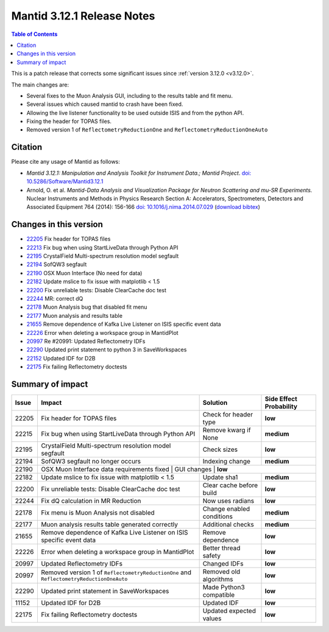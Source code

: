 .. _v3.12.1:

===========================
Mantid 3.12.1 Release Notes
===========================

.. contents:: Table of Contents
   :local:

This is a patch release that corrects some significant issues since :ref:`version 3.12.0 <v3.12.0>`.

The main changes are:

* Several fixes to the Muon Analysis GUI, including to the results table and fit menu.
* Several issues which caused mantid to crash have been fixed.
* Allowing the live listener functionality to be used outside ISIS and from the python API.
* Fixing the header for TOPAS files.
* Removed version 1 of ``ReflectometryReductionOne`` and ``ReflectometryReductionOneAuto``

Citation
--------

Please cite any usage of Mantid as follows:

- *Mantid 3.12.1: Manipulation and Analysis Toolkit for Instrument Data.; Mantid Project*.
  `doi: 10.5286/Software/Mantid3.12.1 <http://dx.doi.org/10.5286/Software/Mantid3.12.1>`_

- Arnold, O. et al. *Mantid-Data Analysis and Visualization Package for Neutron Scattering and mu-SR Experiments.* Nuclear Instruments
  and Methods in Physics Research Section A: Accelerators, Spectrometers, Detectors and Associated Equipment 764 (2014): 156-166
  `doi: 10.1016/j.nima.2014.07.029 <https://doi.org/10.1016/j.nima.2014.07.029>`_
  (`download bibtex <https://raw.githubusercontent.com/mantidproject/mantid/master/docs/source/mantid.bib>`_)

Changes in this version
-----------------------

* `22205 <https://github.com/mantidproject/mantid/pull/22205>`_ Fix header for TOPAS files
* `22213 <https://github.com/mantidproject/mantid/pull/22215>`_ Fix bug when using StartLiveData through Python API
* `22195 <https://github.com/mantidproject/mantid/pull/22195>`_ CrystalField Multi-spectrum resolution model segfault
* `22194 <https://github.com/mantidproject/mantid/pull/22194>`_ SofQW3 segfault
* `22190 <https://github.com/mantidproject/mantid/pull/22190>`_ OSX Muon Interface (No need for data)
* `22182 <https://github.com/mantidproject/mantid/pull/22182>`_ Update mslice to fix issue with matplotlib < 1.5
* `22200 <https://github.com/mantidproject/mantid/pull/22200>`_ Fix unreliable tests: Disable ClearCache doc test
* `22244 <https://github.com/mantidproject/mantid/pull/22244>`_ MR: correct dQ
* `22178 <https://github.com/mantidproject/mantid/pull/22178>`_ Muon Analysis bug that disabled fit menu
* `22177 <https://github.com/mantidproject/mantid/pull/22177>`_ Muon analysis and results table
* `21655 <https://github.com/mantidproject/mantid/pull/21655>`_ Remove dependence of Kafka Live Listener on ISIS specific event data
* `22226 <https://github.com/mantidproject/mantid/pull/22226>`_ Error when deleting a workspace group in MantidPlot
* `20997 <https://github.com/mantidproject/mantid/pull/20997>`_ Re #20991: Updated Reflectometry IDFs
* `22290 <https://github.com/mantidproject/mantid/pull/22290>`_ Updated print statement to python 3 in SaveWorkspaces
* `22152 <https://github.com/mantidproject/mantid/pull/22152>`_ Updated IDF for D2B
* `22175 <https://github.com/mantidproject/mantid/pull/22175>`_ Fix failing Reflectometry doctests

Summary of impact
-----------------

+-------+-----------------------------------------------------------------------------------------+---------------------------+--------------+
| Issue | Impact                                                                                  | Solution                  | Side Effect  |
|       |                                                                                         |                           | Probability  |
+=======+=========================================================================================+===========================+==============+
| 22205 | Fix header for TOPAS files                                                              | Check for header type     | **low**      |
+-------+-----------------------------------------------------------------------------------------+---------------------------+--------------+
| 22215 | Fix bug when using StartLiveData through Python API                                     | Remove kwarg if None      | **medium**   |
+-------+-----------------------------------------------------------------------------------------+---------------------------+--------------+
| 22195 | CrystalField Multi-spectrum resolution model segfault                                   | Check sizes               | **low**      |
+-------+-----------------------------------------------------------------------------------------+---------------------------+--------------+
| 22194 | SofQW3 segfault no longer occurs                                                        | Indexing change           | **medium**   |
+-------+-----------------------------------------------------------------------------------------+---------------------------+--------------+
| 22190 | OSX Muon Interface data requirements fixed                                               | GUI changes               | **low**     |
+-------+-----------------------------------------------------------------------------------------+---------------------------+--------------+
| 22182 | Update mslice to fix issue with matplotlib < 1.5                                        | Update sha1               | **medium**   |
+-------+-----------------------------------------------------------------------------------------+---------------------------+--------------+
| 22200 | Fix unreliable tests: Disable ClearCache doc test                                       | Clear cache before build  | **low**      |
+-------+-----------------------------------------------------------------------------------------+---------------------------+--------------+
| 22244 | Fix dQ calculation in MR Reduction                                                      | Now uses radians          | **low**      |
+-------+-----------------------------------------------------------------------------------------+---------------------------+--------------+
| 22178 | Fix menu is Muon Analysis not disabled                                                  | Change enabled conditions | **medium**   |
+-------+-----------------------------------------------------------------------------------------+---------------------------+--------------+
| 22177 | Muon analysis results table generated correctly                                         | Additional checks         | **medium**   |
+-------+-----------------------------------------------------------------------------------------+---------------------------+--------------+
| 21655 | Remove dependence of Kafka Live Listener on ISIS specific event data                    | Remove dependence         | **low**      |
+-------+-----------------------------------------------------------------------------------------+---------------------------+--------------+
| 22226 | Error when deleting a workspace group in MantidPlot                                     | Better thread safety      | **low**      |
+-------+-----------------------------------------------------------------------------------------+---------------------------+--------------+
| 20997 | Updated Reflectometry IDFs                                                              | Changed IDFs              | **low**      |
+-------+-----------------------------------------------------------------------------------------+---------------------------+--------------+
| 20997 | Removed version 1 of ``ReflectometryReductionOne`` and ``ReflectometryReductionOneAuto``| Removed old algorithms    | **low**      |
+-------+-----------------------------------------------------------------------------------------+---------------------------+--------------+
| 22290 | Updated print statement in SaveWorkspaces                                               | Made Python3 compatible   | **low**      |
+-------+-----------------------------------------------------------------------------------------+---------------------------+--------------+
| 11152 | Updated IDF for D2B                                                                     | Updated IDF               | **low**      |
+-------+-----------------------------------------------------------------------------------------+---------------------------+--------------+
| 22175 | Fix failing Reflectometry doctests                                                      | Updated expected values   | **low**      |
+-------+-----------------------------------------------------------------------------------------+---------------------------+--------------+

.. _download page: http://download.mantidproject.org

.. _forum: http://forum.mantidproject.org

.. _GitHub release page: https://github.com/mantidproject/mantid/releases/tag/v3.12.1
